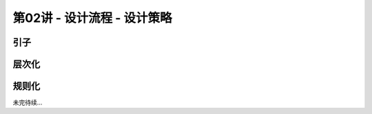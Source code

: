 .. -----------------------------------------------------------------------------
   ..
   ..  Filename       : index.rst
   ..  Author         : Huang Leilei
   ..  Status         : phase 000
   ..  Created        : 2025-02-18
   ..  Description    : description about 第02讲 - 设计流程 - 设计策略
   ..
.. -----------------------------------------------------------------------------

第02讲 - 设计流程 - 设计策略
--------------------------------------------------------------------------------

.. image:: 幻灯片1.JPG

引子
........................................
.. image:: 幻灯片2.JPG

层次化
........................................
.. image:: 幻灯片3.JPG
.. image:: 幻灯片4.JPG
.. image:: 幻灯片5.JPG

规则化
........................................
.. image:: 幻灯片6.JPG
.. image:: 幻灯片7.JPG
.. image:: 幻灯片8.JPG
.. image:: 幻灯片9.JPG

未完待续...

